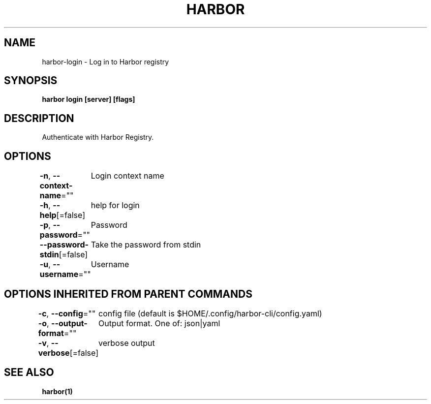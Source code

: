 .nh
.TH "HARBOR" "1"  "Harbor Community" "Harbor User Manuals"

.SH NAME
harbor-login - Log in to Harbor registry


.SH SYNOPSIS
\fBharbor login [server] [flags]\fP


.SH DESCRIPTION
Authenticate with Harbor Registry.


.SH OPTIONS
\fB-n\fP, \fB--context-name\fP=""
	Login context name

.PP
\fB-h\fP, \fB--help\fP[=false]
	help for login

.PP
\fB-p\fP, \fB--password\fP=""
	Password

.PP
\fB--password-stdin\fP[=false]
	Take the password from stdin

.PP
\fB-u\fP, \fB--username\fP=""
	Username


.SH OPTIONS INHERITED FROM PARENT COMMANDS
\fB-c\fP, \fB--config\fP=""
	config file (default is $HOME/.config/harbor-cli/config.yaml)

.PP
\fB-o\fP, \fB--output-format\fP=""
	Output format. One of: json|yaml

.PP
\fB-v\fP, \fB--verbose\fP[=false]
	verbose output


.SH SEE ALSO
\fBharbor(1)\fP